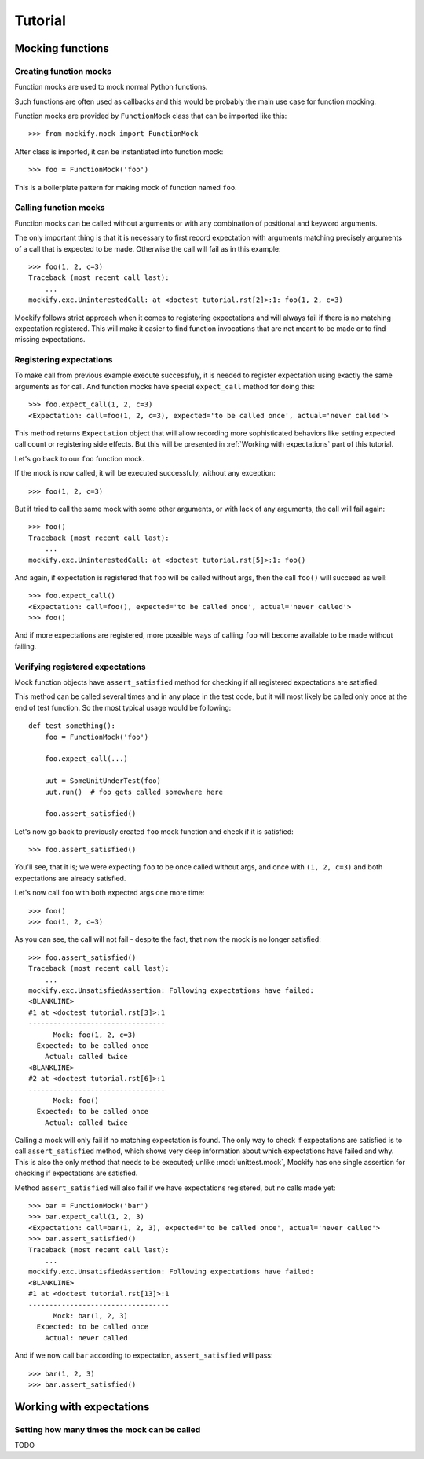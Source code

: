 Tutorial
========

Mocking functions
-----------------

Creating function mocks
^^^^^^^^^^^^^^^^^^^^^^^

Function mocks are used to mock normal Python functions.

Such functions are often used as callbacks and this would be probably the main
use case for function mocking.

Function mocks are provided by ``FunctionMock`` class that can be imported like
this::

    >>> from mockify.mock import FunctionMock

After class is imported, it can be instantiated into function mock::

    >>> foo = FunctionMock('foo')

This is a boilerplate pattern for making mock of function named ``foo``.

Calling function mocks
^^^^^^^^^^^^^^^^^^^^^^

Function mocks can be called without arguments or with any combination of
positional and keyword arguments.

The only important thing is that it is necessary to first record expectation
with arguments matching precisely arguments of a call that is expected to be
made. Otherwise the call will fail as in this example::

    >>> foo(1, 2, c=3)
    Traceback (most recent call last):
        ...
    mockify.exc.UninterestedCall: at <doctest tutorial.rst[2]>:1: foo(1, 2, c=3)

Mockify follows strict approach when it comes to registering expectations and
will always fail if there is no matching expectation registered. This will make
it easier to find function invocations that are not meant to be made or to find
missing expectations.

Registering expectations
^^^^^^^^^^^^^^^^^^^^^^^^

To make call from previous example execute successfuly, it is needed to
register expectation using exactly the same arguments as for call. And function
mocks have special ``expect_call`` method for doing this::

    >>> foo.expect_call(1, 2, c=3)
    <Expectation: call=foo(1, 2, c=3), expected='to be called once', actual='never called'>

This method returns ``Expectation`` object that will allow recording more
sophisticated behaviors like setting expected call count or registering side
effects. But this will be presented in :ref:`Working with expectations` part of
this tutorial.

Let's go back to our ``foo`` function mock.

If the mock is now called, it will be executed successfuly, without any
exception::

    >>> foo(1, 2, c=3)

But if tried to call the same mock with some other arguments, or with lack of
any arguments, the call will fail again::

    >>> foo()
    Traceback (most recent call last):
        ...
    mockify.exc.UninterestedCall: at <doctest tutorial.rst[5]>:1: foo()

And again, if expectation is registered that ``foo`` will be called without
args, then the call ``foo()`` will succeed as well::

    >>> foo.expect_call()
    <Expectation: call=foo(), expected='to be called once', actual='never called'>
    >>> foo()

And if more expectations are registered, more possible ways of calling ``foo``
will become available to be made without failing.

Verifying registered expectations
^^^^^^^^^^^^^^^^^^^^^^^^^^^^^^^^^

Mock function objects have ``assert_satisfied`` method for checking if all
registered expectations are satisfied.

This method can be called several times and in any place in the test code, but
it will most likely be called only once at the end of test function. So the
most typical usage would be following::

    def test_something():
        foo = FunctionMock('foo')

        foo.expect_call(...)

        uut = SomeUnitUnderTest(foo)
        uut.run()  # foo gets called somewhere here

        foo.assert_satisfied()

Let's now go back to previously created ``foo`` mock function and check if it
is satisfied::

    >>> foo.assert_satisfied()

You'll see, that it is; we were expecting ``foo`` to be once called without
args, and once with ``(1, 2, c=3)`` and both expectations are already
satisfied.

Let's now call ``foo`` with both expected args one more time::

    >>> foo()
    >>> foo(1, 2, c=3)

As you can see, the call will not fail - despite the fact, that now the mock is
no longer satisfied::

    >>> foo.assert_satisfied()
    Traceback (most recent call last):
        ...
    mockify.exc.UnsatisfiedAssertion: Following expectations have failed:
    <BLANKLINE>
    #1 at <doctest tutorial.rst[3]>:1
    ---------------------------------
          Mock: foo(1, 2, c=3)
      Expected: to be called once
        Actual: called twice
    <BLANKLINE>
    #2 at <doctest tutorial.rst[6]>:1
    ---------------------------------
          Mock: foo()
      Expected: to be called once
        Actual: called twice

Calling a mock will only fail if no matching expectation is found. The only way
to check if expectations are satisfied is to call ``assert_satisfied`` method,
which shows very deep information about which expectations have failed and why.
This is also the only method that needs to be executed; unlike
:mod:`unittest.mock`, Mockify has one single assertion for checking if
expectations are satisfied.

Method ``assert_satisfied`` will also fail if we have expectations registered,
but no calls made yet::

    >>> bar = FunctionMock('bar')
    >>> bar.expect_call(1, 2, 3)
    <Expectation: call=bar(1, 2, 3), expected='to be called once', actual='never called'>
    >>> bar.assert_satisfied()
    Traceback (most recent call last):
        ...
    mockify.exc.UnsatisfiedAssertion: Following expectations have failed:
    <BLANKLINE>
    #1 at <doctest tutorial.rst[13]>:1
    ----------------------------------
          Mock: bar(1, 2, 3)
      Expected: to be called once
        Actual: never called

And if we now call ``bar`` according to expectation, ``assert_satisfied`` will
pass::

    >>> bar(1, 2, 3)
    >>> bar.assert_satisfied()


Working with expectations
-------------------------

Setting how many times the mock can be called
^^^^^^^^^^^^^^^^^^^^^^^^^^^^^^^^^^^^^^^^^^^^^

TODO
